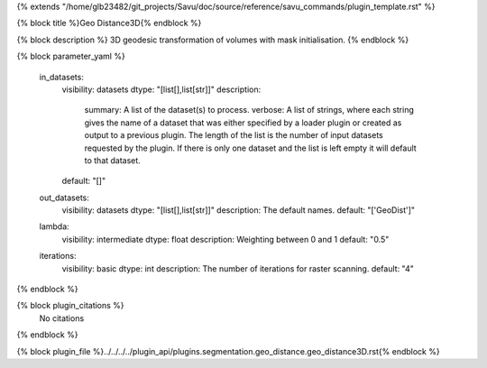 {% extends "/home/glb23482/git_projects/Savu/doc/source/reference/savu_commands/plugin_template.rst" %}

{% block title %}Geo Distance3D{% endblock %}

{% block description %}
3D geodesic transformation of volumes with mask initialisation. 
{% endblock %}

{% block parameter_yaml %}

        in_datasets:
            visibility: datasets
            dtype: "[list[],list[str]]"
            description: 
                summary: A list of the dataset(s) to process.
                verbose: A list of strings, where each string gives the name of a dataset that was either specified by a loader plugin or created as output to a previous plugin.  The length of the list is the number of input datasets requested by the plugin.  If there is only one dataset and the list is left empty it will default to that dataset.
            default: "[]"
        
        out_datasets:
            visibility: datasets
            dtype: "[list[],list[str]]"
            description: The default names.
            default: "['GeoDist']"
        
        lambda:
            visibility: intermediate
            dtype: float
            description: Weighting between 0 and 1
            default: "0.5"
        
        iterations:
            visibility: basic
            dtype: int
            description: The number of iterations for raster scanning.
            default: "4"
        
{% endblock %}

{% block plugin_citations %}
    No citations
{% endblock %}

{% block plugin_file %}../../../../plugin_api/plugins.segmentation.geo_distance.geo_distance3D.rst{% endblock %}

